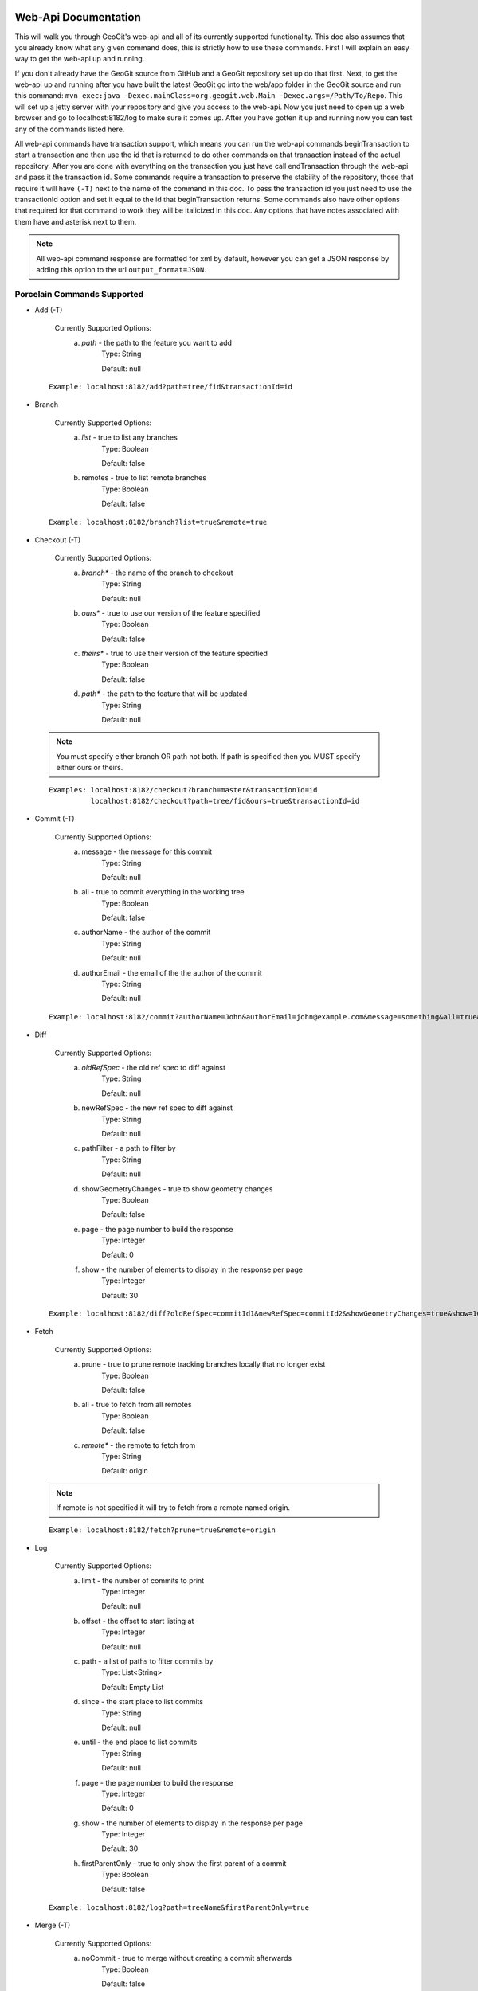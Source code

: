Web-Api Documentation
==============================

This will walk you through GeoGit's web-api and all of its currently supported functionality. This doc also assumes that you already know what any given command does, this is strictly how to use these commands. First I will explain an easy way to get the web-api up and running.

If you don't already have the GeoGit source from GitHub and a GeoGit repository set up do that first. Next, to get the web-api up and running after you have built the latest GeoGit go into the web/app folder in the GeoGit source and run this command: 
``mvn exec:java -Dexec.mainClass=org.geogit.web.Main -Dexec.args=/Path/To/Repo``. This will set up a jetty server with your repository and give you access to the web-api. Now you just need to open up a web browser and go to localhost:8182/log to make sure it comes up. After you have gotten it up and running now you can test any of the commands listed here.

All web-api commands have transaction support, which means you can run the web-api commands beginTransaction to start a transaction and then use the id that is returned to do other commands on that transaction instead of the actual repository. After you are done with everything on the transaction you just have call endTransaction through the web-api and pass it the transaction id. Some commands require a transaction to preserve the stability of the repository, those that require it will have ``(-T)`` next to the name of the command in this doc. To pass the transaction id you just need to use the transactionId option and set it equal to the id that beginTransaction returns. Some commands also have other options that required for that command to work they will be italicized in this doc. Any options that have notes associated with them have and asterisk next to them.

.. note:: All web-api command response are formatted for xml by default, however you can get a JSON response by adding this option to the url ``output_format=JSON``.

Porcelain Commands Supported
-----------------------------------------------

- Add (-T)

	 Currently Supported Options:
		a) *path* - the path to the feature you want to add
			Type: String
			
			Default: null
			
 ::

	Example: localhost:8182/add?path=tree/fid&transactionId=id
	
- Branch

	 Currently Supported Options:
		a) *list* - true to list any branches
			Type: Boolean
			
			Default: false
		b) remotes - true to list remote branches
			Type: Boolean
			
			Default: false

 ::

	Example: localhost:8182/branch?list=true&remote=true

- Checkout (-T)

	 Currently Supported Options:
		a) *branch** - the name of the branch to checkout
			Type: String
			
			Default: null
		b) *ours** - true to use our version of the feature specified
			Type: Boolean
			
			Default: false
		c) *theirs** - true to use their version of the feature specified
			Type: Boolean
			
			Default: false
		d) *path** - the path to the feature that will be updated
			Type: String
			
			Default: null

 .. note:: You must specify either branch OR path not both. If path is specified then you MUST specify either ours or theirs.

 ::

	Examples: localhost:8182/checkout?branch=master&transactionId=id
	       	  localhost:8182/checkout?path=tree/fid&ours=true&transactionId=id

- Commit (-T)

	Currently Supported Options:
		a) message - the message for this commit
			Type: String
			
			Default: null
		b) all - true to commit everything in the working tree
			Type: Boolean
			
			Default: false
		c) authorName - the author of the commit
			Type: String
			
			Default: null
		d) authorEmail - the email of the the author of the commit
			Type: String
			
			Default: null

 ::

	Example: localhost:8182/commit?authorName=John&authorEmail=john@example.com&message=something&all=true&transactionId=id

- Diff

	Currently Supported Options:
		a) *oldRefSpec* - the old ref spec to diff against
			Type: String
			
			Default: null
		b) newRefSpec - the new ref spec to diff against
			Type: String
			
			Default: null
		c) pathFilter - a path to filter by
			Type: String
			
			Default: null
		d) showGeometryChanges - true to show geometry changes
			Type: Boolean
			
			Default: false
		e) page - the page number to build the response
			Type: Integer
			
			Default: 0
		f) show - the number of elements to display in the response per page
			Type: Integer
			
			Default: 30

 ::

	Example: localhost:8182/diff?oldRefSpec=commitId1&newRefSpec=commitId2&showGeometryChanges=true&show=100

- Fetch

	Currently Supported Options:
		a) prune - true to prune remote tracking branches locally that no longer exist
			Type: Boolean
			
			Default: false
		b) all - true to fetch from all remotes
			Type: Boolean
			
			Default: false
		c) *remote** - the remote to fetch from
			Type: String
			
			Default: origin

 .. note:: If remote is not specified it will try to fetch from a remote named origin.

 ::

	Example: localhost:8182/fetch?prune=true&remote=origin

- Log

	Currently Supported Options:
		a) limit - the number of commits to print
			Type: Integer
			
			Default: null
		b) offset - the offset to start listing at
			Type: Integer
			
			Default: null
		c) path - a list of paths to filter commits by
			Type: List<String>
			
			Default: Empty List
		d) since - the start place to list commits
			Type: String
			
			Default: null
		e) until - the end place to list commits
			Type: String
			
			Default: null
		f) page - the page number to build the response
			Type: Integer
			
			Default: 0
		g) show - the number of elements to display in the response per page
			Type: Integer
			
			Default: 30
		h) firstParentOnly - true to only show the first parent of a commit
			Type: Boolean
			
			Default: false

 ::

	Example: localhost:8182/log?path=treeName&firstParentOnly=true

- Merge (-T)

	Currently Supported Options:
		a) noCommit - true to merge without creating a commit afterwards
			Type: Boolean
			
			Default: false
		b) *commit** - the commit to merge into the currently checked out ref
			Type: String
			
			Default: null
		c) authorName - the author of the merge commit
			Type: String
			
			Default: null
		d) authorEmail - the email of the author of the merge commit
			Type: String
			
			Default: null

 .. note:: You can also pass a ref name for the commit option, instead of a commit hash.

 ::

	Example: localhost:8182/merge?commit=branch1&noCommit=true&transactionId=id

- Pull

	Currently Supported Options:
		a) *remoteName** - the name of the remote to pull from
			Type: String
			
			Default: origin
		b) all - true to fetch all
			Type: Boolean
			
			Default: false
		c) *ref** - the ref to pull
			Type: String
			
			Default: Currently Checked Out Branch
		d) authorName - the author of the merge commit
			Type: String
			
			Default: null
		e) authorEmail - the email of the author of the merge commit
			Type: String
			
			Default: null

 .. note:: If you don't specify the remoteName it will try to pull from a remote named   origin. Also, if ref is not specified it will try to pull the currently checked out branch. The ref option should be in this format remoteref:localref, with the localref portion being optional. If you should opt out of specifying the localref it will just use the same name as the remoteref.

 ::

	Example: localhost:8182/pull?remoteName=origin&all=true&ref=master:master

- Push

	Currently Supported Options:
		a) all - true to push all refs
			Type: Boolean
			
			Default: false
		b) *ref** - the ref to push
			Type: String
			
			Default: Currently Checked Out Branch
		c) *remoteName** - the name of the remote to push to
			Type: String
			
			Default: origin

 .. note:: If you don't specify the remoteName it will try to push to a remote named origin. Also, if ref is not specified it will try to push the currently checked out branch. The ref option should be in this format localref:remoteref, with the remoteref portion being optional. If you should opt out of specifying the remoteref it will just use the same name as the localref.

 ::

	Example: localhost:8182/push?ref=master:master&remoteName=origin

- Remote

	Currently Supported Options:
		a) *list** - true to list the names of your remotes
			Type: Boolean
			
			Default: false
		b) remove - true to remove the given remote
			Type: Boolean
			
			Default: false
		c) *remoteName** - the name of the remote to add or remove
			Type: String
			
			Default: null
		d) remoteURL - the URL to the repo to make a remote
			Type: String
			
			Default: null

 .. note:: You must specify either list OR remoteName for the command to work. If remoteName is specified but remove is false then remoteURL is required as well.

 ::

	Examples: localhost:8182/remote?list=true
	          localhost:8182/remote?remove=true&remoteName=origin
	       	  localhost:8182/remote?remoteName=origin&remoteURL=urlToRepo.com

- Remove (-T)

	Currently Supported Options:
		a) *path* - the path to the feature to be removed
			Type: String
			
			Default: null
		b) recursive - true to remove a tree and all features under it
			Type: Boolean
			
			Default: false

 ::

	Examples: localhost:8182/remove?path=treeName/fid&transactionId=id
	       	  localhost:8182/remove?path=treeName&recursive=true&transactionId=id

- Status

	Currently Supported Options:
		a) limit - the number of staged and unstaged changes to make
			Type: Integer
			
			Default: 50
		b) offset - the offset to start listing staged and unstaged changes
			Type: Integer
			
			Default: 0


 ::

	Example: localhost:8182/status?limit=100

- Tag

	Currently Supported Options:
		a) *list* - true to list the names of your tags
			Type: Boolean
			
			Default: false

 ::

	Example: localhost:8182/tag?list=true

- Version

	Currently Supported Options:
		none

 ::

	Example: localhost:8182/version

Plumbing Commands Supported
-------------------------------------------------------

- BeginTransaction

	Currently Supported Options:
		none

 ::

	Example: localhost:8182/beginTransaction

- EndTransaction (-T)

	Currently Supported Options:
		a) cancel - true to abort all changes made in this transaction
			Type: Boolean
			
			Default: false

 ::

	Example: localhost:8182/endTransaction?cancel=true&transactionId=id

- FeatureDiff

	Currently Supported Options:
		a) *path* - the path to feature
			Type: String
			
			Default: null
		b) *newCommitId** - the id of the newer commit
			Type: String
			
			Default: ObjectId.NULL
		c) *oldCommitId** - the id of the older commit
			Type: String
			
			Default: ObjectId.NULL
		d) all - true to show all attributes not just changed ones
			Type: Boolean
			
			Default: false

 .. note:: If no newCommitId is specified then it will use the commit that HEAD is pointing to. If no oldCommitId is specified then it will assume you want the diff to include the initial commit.

 ::

	Example: localhost:8182/featurediff?path=treeName/fid&newCommitId=commitId1&oldCommitId=commitId2

- LsTree

	Currently Supported Options:
		a) showTree - true to display trees in the response
			Type: Boolean
			
			Default: false
		b) onlyTree - true to display only trees in the response
			Type: Boolean
			
			Default: false
		c) recursive - true to recurse through the trees
			Type: Boolean
			
			Default: false
		d) verbose - true to print out the type, metadataId and Id of the object
			Type: Boolean
			
			Default: false
		e) *path** - reference to start at
			Type: String
			
			Default: null

 .. note:: If path is not specified it will use the WORK_HEAD.

 ::

	Example: localhost:8182/ls-tree?showTree=true&recursive=true&verbose=true

- RefParse

	Currently Supported Options:
		a) *name* - the name of the ref to parse
			Type: String
			
			Default: null

 ::

	Example: localhost:8182/refparse?name=master

- UpdateRef

	Currently Supported Options:
		a) *name* - the name of the ref to update
			Type: String
			
			Default: null
		b) *delete** - true to delete this ref
			Type: Boolean
			
			Default: false
		c) *newValue** - the new value to change the ref to
			Type: String
			
			Default: ObjectId.NULL

 .. note:: You must specify either delete OR newValue for the command to work.

 ::

	Example: localhost:8182/updateref?name=master&newValue=branch1

Web-Api Specific
-----------------------------

There is currently only one web-api specific function at this time and it is to traverse the entire commit graph. It starts at the specified commitId and works its way down the graph to either the initial commit or the specified depth. Since it traverses the actual commit graph, unlike log, it will display multiple parents and will list every single commit that runs down each parents history.

- GetCommitGraph

	Currently Supported Options:
		a) depth - the depth to search to
			Type: Integer
			
			Default: 0
		b) *commitId* - the id of the commit to start at
			Type: String
			
			Default: ObjectId.NULL
		c) page - the page number to build the response
			Type: Integer
			
			Default: 0
		d) show - the number of elements to list per page
			Type: Integer
			
			Default: 30

 ::

	Example: localhost:8182/getCommitGraph?show=100

Issues
=======

The main concern with the web-api currently is that it doesn't have any kind of authentication on it, which means that anyone with the url can potentially destroy your repo or steal you data with commands like updateref and pull.

There is also a lot of room for improvement and optimization. There are also several commands that still need to be exposed through the web-api. 
